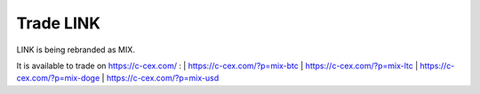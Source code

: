 ##########
Trade LINK
##########

LINK is being rebranded as MIX.

It is available to trade on https://c-cex.com/ :
| https://c-cex.com/?p=mix-btc
| https://c-cex.com/?p=mix-ltc
| https://c-cex.com/?p=mix-doge
| https://c-cex.com/?p=mix-usd
